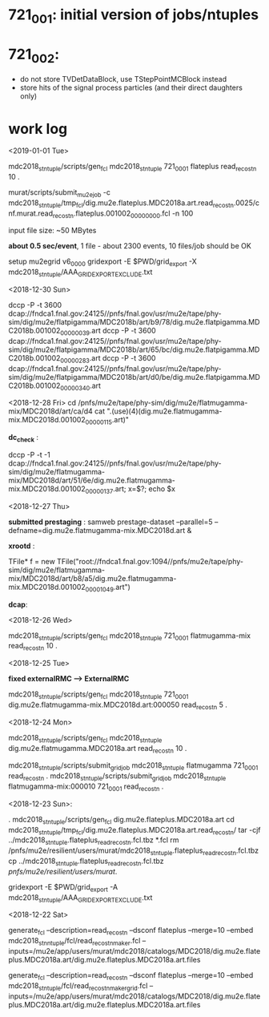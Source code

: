 #


* *721_001*: initial version of jobs/ntuples
* *721_002*: 

  - do not store TVDetDataBlock, use TStepPointMCBlock instead
  - store hits of the signal process particles (and their direct daughters only)

* *work log*
<2019-01-01 Tue>

  mdc2018_stntuple/scripts/gen_fcl mdc2018_stntuple 721_0001 flateplus read_reco_stn 10 .

  murat/scripts/submit_mu2e_job -c mdc2018_stntuple/tmp_fcl/dig.mu2e.flateplus.MDC2018a.art.read_reco_stn.0025/cnf.murat.read_reco_stn.flateplus.001002_00000000.fcl -n 100

  input file size: ~50 MBytes

  *about 0.5 sec/event*, 1 file - about 2300 events, 10 files/job should be OK

  setup mu2egrid v6_00_00
  gridexport -E $PWD/grid_export -X mdc2018_stntuple/AAA_GRIDEXPORT_EXCLUDE.txt

<2018-12-30 Sun>

dccp -P -t 3600 dcap://fndca1.fnal.gov:24125//pnfs/fnal.gov/usr/mu2e/tape/phy-sim/dig/mu2e/flatpigamma/MDC2018b/art/b9/78/dig.mu2e.flatpigamma.MDC2018b.001002_00000039.art
dccp -P -t 3600 dcap://fndca1.fnal.gov:24125//pnfs/fnal.gov/usr/mu2e/tape/phy-sim/dig/mu2e/flatpigamma/MDC2018b/art/65/bc/dig.mu2e.flatpigamma.MDC2018b.001002_00000283.art
dccp -P -t 3600 dcap://fndca1.fnal.gov:24125//pnfs/fnal.gov/usr/mu2e/tape/phy-sim/dig/mu2e/flatpigamma/MDC2018b/art/d0/be/dig.mu2e.flatpigamma.MDC2018b.001002_00000340.art


<2018-12-28 Fri>
  cd /pnfs/mu2e/tape/phy-sim/dig/mu2e/flatmugamma-mix/MDC2018d/art/ca/d4
  cat ".(use)(4)(dig.mu2e.flatmugamma-mix.MDC2018d.001002_00000115.art)"

  *dc_check* :

  dccp -P -t -1 dcap://fndca1.fnal.gov:24125//pnfs/fnal.gov/usr/mu2e/tape/phy-sim/dig/mu2e/flatmugamma-mix/MDC2018d/art/51/6e/dig.mu2e.flatmugamma-mix.MDC2018d.001002_00000137.art; 
  x=$?; echo $x


<2018-12-27 Thu>

  *submitted prestaging* : samweb prestage-dataset --parallel=5 --defname=dig.mu2e.flatmugamma-mix.MDC2018d.art &

 *xrootd* :

 TFile* f = new TFile("root://fndca1.fnal.gov:1094//pnfs/mu2e/tape/phy-sim/dig/mu2e/flatmugamma-mix/MDC2018d/art/b8/a5/dig.mu2e.flatmugamma-mix.MDC2018d.001002_00001049.art")

 *dcap*: 

 

 <2018-12-26 Wed>

  mdc2018_stntuple/scripts/gen_fcl mdc2018_stntuple 721_0001 flatmugamma-mix read_reco_stn 10 .

 <2018-12-25 Tue>

 *fixed externalRMC --> ExternalRMC*

mdc2018_stntuple/scripts/gen_fcl mdc2018_stntuple 721_0001 dig.mu2e.flatmugamma-mix.MDC2018d.art:000050 read_reco_stn 5 .


 <2018-12-24 Mon>

mdc2018_stntuple/scripts/gen_fcl         mdc2018_stntuple dig.mu2e.flatmugamma.MDC2018a.art read_reco_stn 10 .

mdc2018_stntuple/scripts/submit_grid_job mdc2018_stntuple flatmugamma            721_0001 read_reco_stn .
mdc2018_stntuple/scripts/submit_grid_job mdc2018_stntuple flatmugamma-mix:000010 721_0001 read_reco_stn .


 <2018-12-23 Sun>:

. mdc2018_stntuple/scripts/gen_fcl dig.mu2e.flateplus.MDC2018a.art
cd mdc2018_stntuple/tmp_fcl/dig.mu2e.flateplus.MDC2018a.art.read_reco_stn/
tar -cjf ../mdc2018_stntuple.flateplus_read_reco_stn.fcl.tbz *.fcl
rm /pnfs/mu2e/resilient/users/murat/mdc2018_stntuple.flateplus_read_reco_stn.fcl.tbz
cp ../mdc2018_stntuple.flateplus_read_reco_stn.fcl.tbz /pnfs/mu2e/resilient/users/murat/.

gridexport -E $PWD/grid_export -A mdc2018_stntuple/AAA_GRIDEXPORT_EXCLUDE.txt


 <2018-12-22 Sat>

generate_fcl --description=read_reco_stn --dsconf flateplus --merge=10 --embed mdc2018_stnntuple/fcl/read_reco_stnmaker.fcl  --inputs=/mu2e/app/users/murat/mdc2018/catalogs/MDC2018/dig.mu2e.flateplus.MDC2018a.art/dig.mu2e.flateplus.MDC2018a.art.files


generate_fcl --description=read_reco_stn --dsconf flateplus --merge=10 --embed mdc2018_stntuple/fcl/read_reco_stnmaker_grid.fcl  --inputs=/mu2e/app/users/murat/mdc2018/catalogs/MDC2018/dig.mu2e.flateplus.MDC2018a.art/dig.mu2e.flateplus.MDC2018a.art.files
